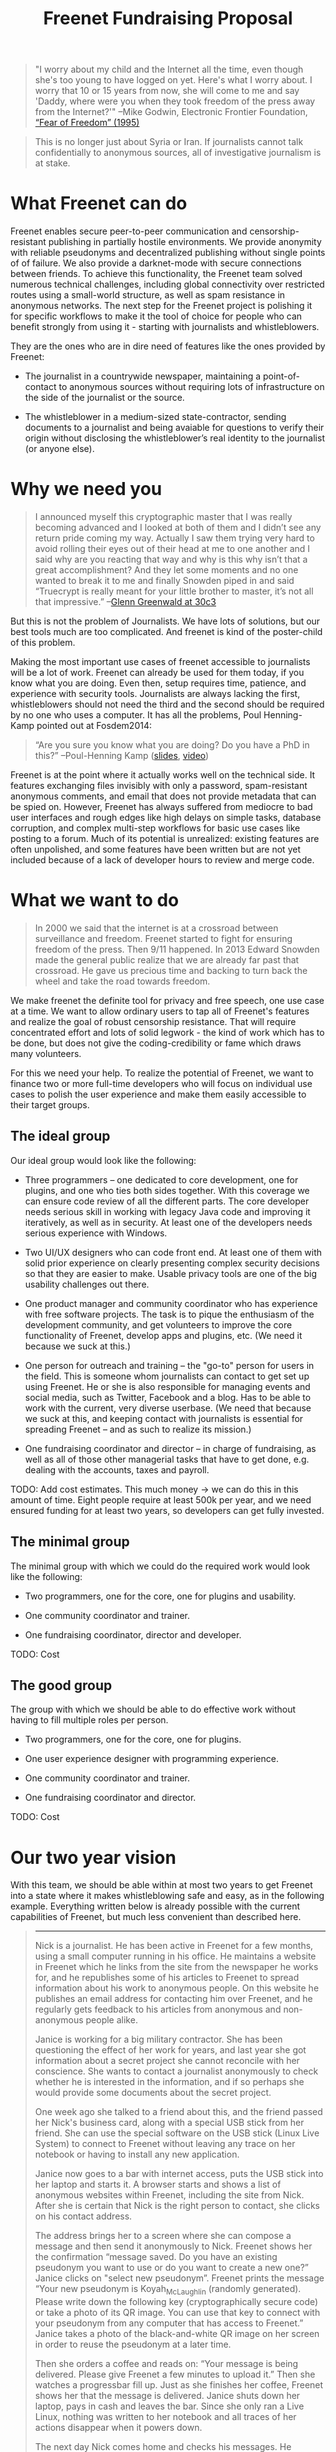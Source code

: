 #+title: Freenet Fundraising Proposal
#+options: num:nil toc:nil

#+BEGIN_ABSTRACT
#+BEGIN_QUOTE
"I worry about my child and the Internet all the time, even though she's too young to have logged on yet. Here's what I worry about. I worry that 10 or 15 years from now, she will come to me and say 'Daddy, where were you when they took freedom of the press away from the Internet?'"
--Mike Godwin, Electronic Frontier Foundation, [[https://w2.eff.org/Misc/EFF/quotes.eff.txt][“Fear of Freedom” (1995)]]
#+END_QUOTE


#+BEGIN_QUOTE
This is no longer just about Syria or Iran. If journalists cannot talk confidentially to anonymous sources, all of investigative journalism is at stake.
#+END_QUOTE
#+END_ABSTRACT

#+toc: headlines 1

* What Freenet can do

Freenet enables secure peer-to-peer communication and censorship-resistant publishing in partially hostile environments. We provide anonymity with reliable pseudonyms and decentralized publishing without single points of of failure. We also provide a darknet-mode with secure connections between friends. To achieve this functionality, the Freenet team solved numerous technical challenges, including global connectivity over restricted routes using a small-world structure, as well as spam resistance in anonymous networks. The next step for the Freenet project is polishing it for specific workflows to make it the tool of choice for people who can benefit strongly from using it - starting with journalists and whistleblowers.

They are the ones who are in dire need of features like the ones provided by Freenet:

- The journalist in a countrywide newspaper, maintaining a point-of-contact to anonymous sources without requiring lots of infrastructure on the side of the journalist or the source.

- The whistleblower in a medium-sized state-contractor, sending documents to a journalist and being avaiable for questions to verify their origin without disclosing the whistleblower’s real identity to the journalist (or anyone else).


* Why we need you

#+BEGIN_QUOTE
I announced myself this cryptographic master that I was really becoming advanced and I looked at both of them and I didn’t see any return pride coming my way. Actually I saw them trying very hard to avoid rolling their eyes out of their head at me to one another and I said why are you reacting that way and why is this why isn’t that a great accomplishment? And they let some moments and no one wanted to break it to me and finally Snowden piped in and said “Truecrypt is really meant for your little brother to master, it’s not all that impressive.” --[[http://media.ccc.de/browse/congress/2013/30C3_-_5622_-_en_-_saal_1_-_201312271930_-_30c3_keynote_-_glenn_greenwald_-_frank.html][Glenn Greenwald at 30c3]]
#+END_QUOTE

But this is not the problem of Journalists. We have lots of solutions, but our best tools much are too complicated. And freenet is kind of the poster-child of this problem.

Making the most important use cases of freenet accessible to journalists will be a lot of work. Freenet can already be used for them today, if you know what you are doing. Even then, setup requires time, patience, and experience with security tools. Journalists are always lacking the first, whistleblowers should not need the third and the second should be required by no one who uses a computer. It has all the problems, Poul Henning-Kamp pointed out at Fosdem2014:

#+BEGIN_QUOTE
“Are you sure you know what you are doing? Do you have a PhD in this?” --Poul-Henning Kamp ([[http://phk.freebsd.dk/_downloads/FOSDEM_2014.pdf][slides]], [[http://mirrors.dotsrc.org/fosdem/2014/Janson/Sunday/NSA_operation_ORCHESTRA_Annual_Status_Report.webm][video]])
#+END_QUOTE

Freenet is at the point where it actually works well on the technical side. It features exchanging files invisibly with only a password, spam-resistant anonymous comments, and email that does not provide metadata that can be spied on. However, Freenet has always suffered from mediocre to bad user interfaces and rough edges like high delays on simple tasks, database corruption, and complex multi-step workflows for basic use cases like posting to a forum. Much of its potential is unrealized: existing features are often unpolished, and some features have been written but are not yet included because of a lack of developer hours to review and merge code.

* What we want to do

#+BEGIN_QUOTE
In 2000 we said that the internet is at a crossroad between surveillance and freedom. Freenet started to fight for ensuring freedom of the press. Then 9/11 happened. In 2013 Edward Snowden made the general public realize that we are already far past that crossroad. He gave us precious time and backing to turn back the wheel and take the road towards freedom.
#+END_QUOTE

We make freenet the definite tool for privacy and free speech, one use case at a time. We want to allow ordinary users to tap all of Freenet's features and realize the goal of robust censorship resistance. That will require concentrated effort and lots of solid legwork - the kind of work which has to be done, but does not give the coding-credibility or fame which draws many volunteers.

For this we need your help. To realize the potential of Freenet, we want to finance two or more full-time developers who will focus on individual use cases to  polish the user experience and make them easily accessible to their target groups.

** The ideal group

Our ideal group would look like the following:

- Three programmers -- one dedicated to core development, one for plugins, and one who ties both sides together. With this coverage we can ensure code review of all the different parts. The core developer needs serious skill in working with legacy Java code and improving it iteratively, as well as in security. At least one of the developers needs serious experience with Windows.

- Two UI/UX designers who can code front end. At least one of them with solid prior experience on clearly presenting complex security decisions so that they are easier to make. Usable privacy tools are one of the big usability challenges out there.

- One product manager and community coordinator who has experience with free software projects.  The task is to pique the enthusiasm of the development community, and get volunteers to improve the core functionality of Freenet, develop apps and plugins, etc. (We need it because we suck at this.)

- One person for outreach and training -- the "go-to" person for users in the field. This is someone  whom journalists can contact to get set up using Freenet. He or she is also responsible for managing events and social media, such as Twitter, Facebook and a blog. Has to be able to work with the current, very diverse userbase. (We need that because we suck at this, and keeping contact with journalists is essential for spreading Freenet -- and as such to realize its mission.)

- One fundraising coordinator and director -- in charge of fundraising, as well as all of those other managerial tasks that have to get done, e.g. dealing with the accounts, taxes and payroll.

TODO: Add cost estimates. This much money → we can do this in this amount of time. Eight people require at least 500k per year, and we need ensured funding for at least two years, so developers can get fully invested.


** The minimal group

The minimal group with which we could do the required work would look like the following:

- Two programmers, one for the core, one for plugins and usability.

- One community coordinator and trainer.

- One fundraising coordinator, director and developer.

TODO: Cost

** The good group

The group with which we should be able to do effective work without having to fill multiple roles per person.

- Two programmers, one for the core, one for plugins.

- One user experience designer with programming experience.

- One community coordinator and trainer.

- One fundraising coordinator and director.

TODO: Cost

* Our two year vision

With this team, we should be able within at most two years to get Freenet into a state where it makes whistleblowing safe and easy, as in the following example. Everything written below is already possible with the current capabilities of Freenet, but much less convenient than described here.

#+BEGIN_QUOTE
------

Nick is a journalist. He has been active in Freenet for a few months, using a small computer running in his office. He maintains a website in Freenet which he links from the site from the newspaper he works for, and he republishes some of his articles to Freenet to spread information about his work to anonymous people. On this website he publishes an email address for contacting him over Freenet, and he regularly gets feedback to his articles from anonymous and non-anonymous people alike.

Janice is working for a big military contractor. She has been questioning the effect of her work for years, and last year she got information about a secret project she cannot reconcile with her conscience. She wants to contact a journalist anonymously to check whether he is interested in the information, and if so perhaps she would provide some documents about the secret project.

One week ago she talked to a friend about this, and the friend passed her Nick's business card, along with a special USB stick from her friend. She can use the special software on the USB stick (Linux Live System) to connect to Freenet without leaving any trace on her notebook or having to install any new application.

Janice now goes to a bar with internet access, puts the USB stick into her laptop and starts it. A browser starts and shows a list of anonymous websites within Freenet, including the site from Nick. After she is certain that Nick is the right person to contact, she clicks on his contact address.

The address brings her to a screen where she can compose a message and then send it anonymously to Nick. Freenet shows her the confirmation “message saved. Do you have an existing pseudonym you want to use or do you want to create a new one?” Janice clicks on "select new pseudonym”. Freenet prints the message “Your new pseudonym is Koyah_McLaughlin (randomly generated). Please write down the following key (cryptographically secure code) or take a photo of its QR image. You can use that key to connect with your pseudonym from any computer that has access to Freenet.” Janice takes a photo of the black-and-white QR image on her screen in order to reuse the pseudonym at a later time.

Then she orders a coffee and reads on: “Your message is being delivered. Please give Freenet a few minutes to upload it.” Then she watches a progressbar fill up. Just as she finishes her coffee, Freenet shows her that the message is delivered. Janice shuts down her laptop, pays in cash and leaves the bar. Since she only ran a Live Linux, nothing was written to her notebook and all traces of her actions disappear when it powers down.

The next day Nick comes home and checks his messages. He instantly sees the new message sent via Freenet from Janice, identified as Koyah_McLaughlin, the pseudonym Janice used. While reading the information from Janice he feels a familiar jolt of excitement. This could be big. He crosschecks what he can, then sends a reply to Janice via Freenet. Her pseudonym allows Nick to answer her and shows him that he is communicating with the same person over time instead of several different anonymous people.

The next week, Janice goes into another bar with internet access. She orders a coffee and plugs in the USB stick. In the browser she clicks on “read messages”. Freenet asks her to type the key for her pseudonym into a text field or show its image to the webcam. Janice holds the photo of her key in front of her webcam. Freenet confirms the key and asks her to wait a few minutes while her pseudonym is being restored. Just as she finishes her coffee, she sees the new email in her inbox: Nick answered.

Over the next few weeks Nick and Janice keep in contact. Their messages are stored on hundreds of places within Freenet at once, making it impossible to delete them or to trace who sent or received them. Nick gives Janice advice on how she can keep a low profile, then he runs his story.

A few months later Nick gets another message from Janice. His news story shook up the company, but Janice was able to keep clear of major problems. Freenet helped her to keep her name out of trouble despite complete surveillance on the normal internet. 

Now she has gotten wind of another unethical project, and she wants to ensure that it does not stay hidden from the public.

------
#+END_QUOTE

* Work items (first year deliverables)

TODO: Shorter-term estimates of progress

The following lists the tasks we can finish within one year to move towards our vision, marked by the group with which it should be possible to finish them in the first year. The items link to bugtracker entries with additional details.

TODO: Complete writing down the plan

| task             | ideal group | good group | minimal group |
|------------------+-------------+------------+---------------|
| darknet invites  | √           | √          | √             |
| FOAF-connections |             |            |               |
|                  |             |            |               |
|                  |             |            |               |



* Other projects

There are some projects which try to provide support for this usecase:

- tor: Via hidden services it can provide anonymous access, but they require strong infrastructure for the journalist to keep them active when the journalist becomes inconvenient to someone in power. When the main hoster of tor sites was busted some time ago, half the hidden services went offline.

- i2p: Similar to tor, but with decentralized forums which can be migrated to other services.

- SecureDrop: Allows two-way communication, but must be maintained by the journalist, so it is again a single point of failure.

- XMPP with OTR provides encrypted communication, but does not hide the identities of the discussing parties. It cannot provide anonymity to sources.

- qabel: Server-based, tries to cash in by making the parent company the only one which is allowed to make money with it, which [[http://draketo.de/light/english/politics/free-culture-danger-noncommercial][is a big problem for a community]]. Not GPL-compatible.

* Future use cases

After we get Freenet into a state where it is the definite tool for journalists and whistleblowers, we can turn to other usecases to make easy:

- the platform for political bloggers,
- the social network which respects privacy by design, 
- a comment system for static websites, 
- a decentral, anonymous programming platform, 
- a core utility for exchanging files with your friends,
- … and so on.

All the  foundations are laid, but most of them are inaccessible for general users and inconvenient even for advanced users.

High profile use cases could be easier anonymous publication and collaboration:

-  The activists in Syria publishing their experiences for journalists in other countries to take up. Most Facebook pages from Syria are gone. “Facebook pages are the only outlet that allows Syrians and media activists to convey the events and atrocities in Syria to the world”² which means that right now, conveying events from Syria to the world means disclosing your identity. And this has dire consequences: “On December 9, five men stormed her organization’s office in the Damascus suburb of Douma and kidnapped her, along with her husband and two colleagues”. With Freenet a news site can be published anonymously without requiring lots of resources and especially without requiring any constantly available hardware. And everyone can copy a site in Freenet 

²: http://www.theatlantic.com/international/archive/2014/02/the-syrian-opposition-is-disappearing-from-facebook/283562/

-  Political activists in the UK keeping in contact and working together without revealing their group structures. Just three years ago the Guardian reported about complaints from activists that “dozens of politically linked Facebook accounts have been removed or suspended”.¹ This easily disrupts group structures and can as such be an efficient way to silence the opposition. Due to complete surveillance of communications, it is possible to determine essential people in a group and dissolve the group  with minimal effort and backlash. Freenet can hide these structures and thus stop part of the network analysis.

¹: http://www.theguardian.com/uk/2011/apr/29/facebook-activist-pages-purged
